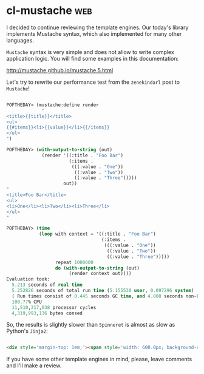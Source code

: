 * cl-mustache :web:
:PROPERTIES:
:Documentation: :)
:Docstrings: :)
:Tests:    :)
:Examples: :)
:RepositoryActivity: :)
:CI:       :(
:END:

I decided to continue reviewing the template engines. Our today's
library implements Mustache syntax, which also implemented for many
other languages.

~Mustache~ syntax is very simple and does not allow to write complex
application logic. You will find some examples in this documentation:

http://mustache.github.io/mustache.5.html

Let's try to rewrite our performance test from the ~zenekindarl~ post to
~Mustache~!

#+begin_src lisp

POFTHEDAY> (mustache:define render
             "
<title>{{title}}</title>
<ul>
{{#items}}<li>{{value}}</li>{{/items}}
</ul>
")

POFTHEDAY> (with-output-to-string (out)
             (render '((:title . "Foo Bar")
                       (:items .
                        (((:value . "One"))
                         ((:value . "Two"))
                         ((:value . "Three")))))
                     out))
"
<title>Foo Bar</title>
<ul>
<li>One</li><li>Two</li><li>Three</li>
</ul>
"

POFTHEDAY> (time
            (loop with context = '((:title . "Foo Bar")
                                   (:items .
                                    (((:value . "One"))
                                     ((:value . "Two"))
                                     ((:value . "Three")))))
                  repeat 1000000
                  do (with-output-to-string (out)
                       (render context out))))
Evaluation took:
  5.213 seconds of real time
  5.252826 seconds of total run time (5.155530 user, 0.097296 system)
  [ Run times consist of 0.445 seconds GC time, and 4.808 seconds non-GC time. ]
  100.77% CPU
  11,510,317,038 processor cycles
  4,319,993,136 bytes consed

#+end_src

So, the results is slightly slower than ~Spinneret~ is almost as slow as
Python's ~Jinja2~:

#+begin_src html :render-without-code

<div style='margin-top: 1em;'><span style='width: 600.0px; background-color: red; color: white; padding: 0.5em; display: inline-block;'>Jinja2</span> – <span>6.18 &#xB5;s</span></div><div style='margin-top: 1em;'><span style='width: 149.51456px; background-color: green; color: white; padding: 0.5em; display: inline-block;'>zenekindarl</span> – <span>1.54 &#xB5;s</span></div><div style='margin-top: 1em;'><span style='width: 159.2233px; background-color: blue; color: white; padding: 0.5em; display: inline-block;'>cl-who</span> – <span>1.64 &#xB5;s</span></div><div style='margin-top: 1em;'><span style='width: 479.61166px; background-color: orange; color: white; padding: 0.5em; display: inline-block;'>spinneret</span> – <span>4.94 &#xB5;s</span></div><div style='margin-top: 1em;'><span style='width: 505.82526px; background-color: cyan; color: white; padding: 0.5em; display: inline-block;'>cl-mustache</span> – <span>5.21 &#xB5;s</span></div>

#+end_src

If you have some other template engines in mind, please, leave comments
and I'll make a review.

